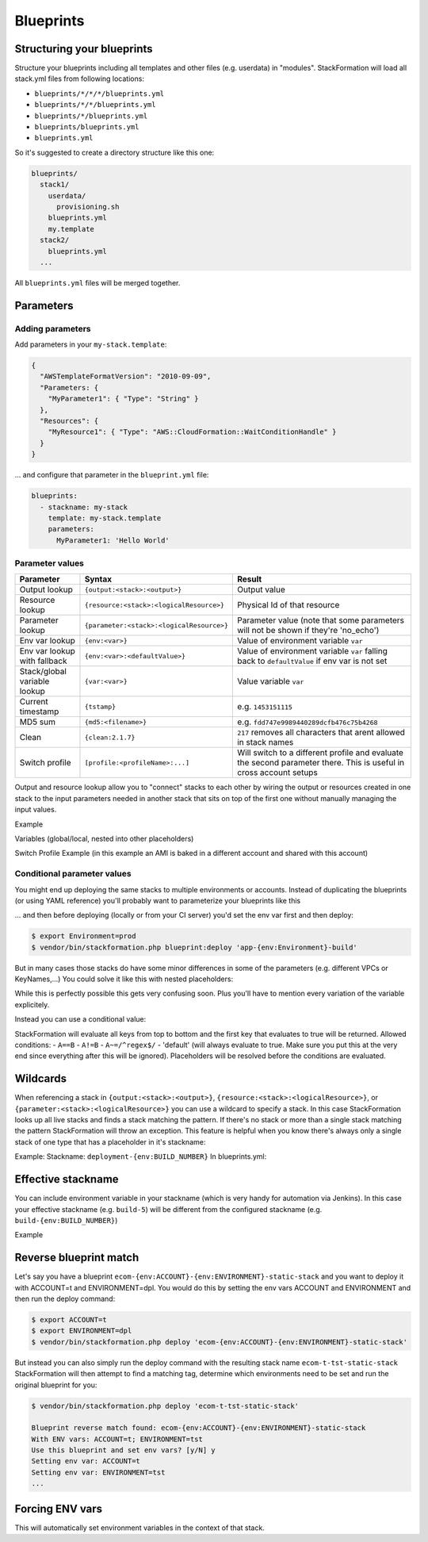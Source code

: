 **********
Blueprints
**********

.. image:: Images/overview.png

Structuring your blueprints
===========================

Structure your blueprints including all templates and other files (e.g. userdata) in "modules". StackFormation will load all stack.yml files from following locations: 

- ``blueprints/*/*/*/blueprints.yml``
- ``blueprints/*/*/blueprints.yml``
- ``blueprints/*/blueprints.yml``
- ``blueprints/blueprints.yml``
- ``blueprints.yml``

So it's suggested to create a directory structure like this one:

.. code-block:: yaml

    blueprints/
      stack1/
        userdata/
          provisioning.sh
        blueprints.yml
        my.template
      stack2/
        blueprints.yml
      ...

All ``blueprints.yml`` files will be merged together.

Parameters
==========

Adding parameters
-----------------

Add parameters in your ``my-stack.template``:

.. code-block:: json

    {
      "AWSTemplateFormatVersion": "2010-09-09",
      "Parameters: {
        "MyParameter1": { "Type": "String" }
      },
      "Resources": { 
        "MyResource1": { "Type": "AWS::CloudFormation::WaitConditionHandle" }
      }
    }

... and configure that parameter in the ``blueprint.yml`` file:

.. code-block:: yaml

    blueprints:
      - stackname: my-stack
        template: my-stack.template
        parameters:
          MyParameter1: 'Hello World'
          
Parameter values
----------------

+-------------------------------+---------------------------------------------+--------------------------------------------------------------------------------------------------------------------+
| Parameter                     | Syntax                                      | Result                                                                                                             |
+===============================+=============================================+====================================================================================================================+
| Output lookup                 | ``{output:<stack>:<output>}``               | Output value                                                                                                       |
+-------------------------------+---------------------------------------------+--------------------------------------------------------------------------------------------------------------------+
| Resource lookup               | ``{resource:<stack>:<logicalResource>}``    | Physical Id of that resource                                                                                       |
+-------------------------------+---------------------------------------------+--------------------------------------------------------------------------------------------------------------------+
| Parameter lookup              | ``{parameter:<stack>:<logicalResource>}``   | Parameter value (note that some parameters will not be shown if they're 'no\_echo')                                |
+-------------------------------+---------------------------------------------+--------------------------------------------------------------------------------------------------------------------+
| Env var lookup                | ``{env:<var>}``                             | Value of environment variable ``var``                                                                              |
+-------------------------------+---------------------------------------------+--------------------------------------------------------------------------------------------------------------------+
| Env var lookup with  fallback | ``{env:<var>:<defaultValue>}``              | Value of environment variable ``var`` falling back to ``defaultValue`` if env var is not set                       |
+-------------------------------+---------------------------------------------+--------------------------------------------------------------------------------------------------------------------+
| Stack/global variable lookup  | ``{var:<var>}``                             | Value variable ``var``                                                                                             |
+-------------------------------+---------------------------------------------+--------------------------------------------------------------------------------------------------------------------+
| Current timestamp             | ``{tstamp}``                                | e.g. ``1453151115``                                                                                                |
+-------------------------------+---------------------------------------------+--------------------------------------------------------------------------------------------------------------------+
| MD5 sum                       | ``{md5:<filename>}``                        | e.g. ``fdd747e9989440289dcfb476c75b4268``                                                                          |
+-------------------------------+---------------------------------------------+--------------------------------------------------------------------------------------------------------------------+
| Clean                         | ``{clean:2.1.7}``                           | ``217`` removes all characters that arent allowed in stack names                                                   |
+-------------------------------+---------------------------------------------+--------------------------------------------------------------------------------------------------------------------+
| Switch profile                | ``[profile:<profileName>:...]``             | Will switch to a different profile and evaluate the second parameter there. This is useful in cross account setups |
+-------------------------------+---------------------------------------------+--------------------------------------------------------------------------------------------------------------------+

Output and resource lookup allow you to "connect" stacks to each other by wiring the output or resources created in one stack to the input parameters needed in another stack that sits on top of the first one without manually managing the input values.

Example

.. code-block:: yaml
  :emphasize-lines: 8,9

    blueprints:
      - stackname: stack1-db
        template: templates/stack1.template
        [...]
      - stackname: stack2-app
        template: templates/stack2.template
        parameters:
          build: 's3://{output:stack1:bucketName}/{env:BUILD}/build.tar.gz'
          db: '{output:stack1-db:DatabaseRds}'

Variables (global/local, nested into other placeholders)

.. code-block:: yaml
  :emphasize-lines: 9,10
  
    vars:
      KeyPair: 'mykeypair'
        
    blueprints:
      - stackname: mystack
        vars:
          ParentStack: 'MyParentStack'
        parameters:
          KeyPair: '{var:mykeypair}'
          Database: '{output:{var:ParentStack}:DatabaseRds}'
        [...]

Switch Profile Example (in this example an AMI is baked in a different account and shared with this account)

.. code-block:: yaml
  :emphasize-lines: 4
  
    blueprints:
      - stackname: mystack
        parameters:
          BaseAmi: '[profile:myDevAccountProfile:{output:bakestack:BaseAmi}]'

Conditional parameter values
----------------------------

You might end up deploying the same stacks to multiple environments or accounts. Instead of duplicating the blueprints (or using YAML reference) you'll probably want to parameterize your blueprints like this

.. code-block:: yaml
  :emphasize-lines: 2
  
    blueprints:
      - stackname: 'app-{env:Environment}-build'
        template: 'build.template'
        parameters:
          KeyPair: 'MyKeyPair'
        [...]

... and then before deploying (locally or from your CI server) you'd set the env var first and then deploy:

.. code-block:: shell

    $ export Environment=prod
    $ vendor/bin/stackformation.php blueprint:deploy 'app-{env:Environment}-build'

But in many cases those stacks do have some minor differences in some of the parameters (e.g. different VPCs or KeyNames,...) You could solve it like this with nested placeholders:

.. code-block:: yaml
  :emphasize-lines: 5,6,8
  
    blueprints:
      - stackname: 'app-{env:Environment}-build'
        template: 'build.template'
        vars:
          prod-KeyName: MyProdKey
          stage-KeyName: MyStageKey
        parameters:
          KeyPair: '{var:{env:Environment}-KeyName}'

While this is perfectly possible this gets very confusing soon. Plus you'll have to mention every variation of the variable explicitely.

Instead you can use a conditional value:

.. code-block:: yaml
  :emphasize-lines: 6,7,8,9
  
    blueprints:
      - stackname: 'app-{env:Environment}-build'
        template: 'build.template'
        parameters:
          KeyPair: 
            '{env:Environment}==prod': MyProdKey
            '{env:Environment}==stage': MyStageKey
            '{env:Environment}~=/^dev[0-9]+$/': MyDevKey
            'default': MyDevKey

StackFormation will evaluate all keys from top to bottom and the first key that evaluates to true will be returned. Allowed conditions: - ``A==B`` - ``A!=B`` - ``A~=/^regex$/`` - 'default' (will always evaluate to true. Make sure you put this at the very end since everything after this will be ignored). Placeholders will be resolved before the conditions are evaluated.

Wildcards
=========

When referencing a stack in ``{output:<stack>:<output>}``, ``{resource:<stack>:<logicalResource>}``, or ``{parameter:<stack>:<logicalResource>}`` you can use a wildcard to specify a stack. In this case StackFormation looks up all live stacks and finds a stack matching the pattern. If there's no stack or more than a single stack matching the pattern StackFormation will throw an exception. This feature is helpful when you know there's always only a single stack of one type that has a placeholder in it's stackname:

Example: Stackname: ``deployment-{env:BUILD_NUMBER}`` In blueprints.yml:

.. code-block:: yaml
  :emphasize-lines: 4
  
    blueprints:
      - stackname: mystack
        parameters:
          Elb: '{output:deployment-*:Elb}'
          
Effective stackname
===================

You can include environment variable in your stackname (which is very handy for automation via Jenkins). In this case your effective stackname (e.g. ``build-5``) will be different from the configured stackname (e.g. ``build-{env:BUILD_NUMBER}``)

Example

.. code-block:: yaml
  :emphasize-lines: 2

    blueprints:
      - stackname: 'build-{env:BUILD_NUMBER}'
        template: templates/deploy_build.template
        
Reverse blueprint match
=======================

Let's say you have a blueprint ``ecom-{env:ACCOUNT}-{env:ENVIRONMENT}-static-stack`` and you want to deploy it with ACCOUNT=t and ENVIRONMENT=dpl. You would do this by setting the env vars ACCOUNT and ENVIRONMENT and then run the deploy command:

.. code-block:: shell

    $ export ACCOUNT=t
    $ export ENVIRONMENT=dpl
    $ vendor/bin/stackformation.php deploy 'ecom-{env:ACCOUNT}-{env:ENVIRONMENT}-static-stack'

But instead you can also simply run the deploy command with the resulting stack name ``ecom-t-tst-static-stack`` StackFormation will then attempt to find a matching tag, determine which environments need to be set and run the original blueprint for you:

.. code-block:: shell

    $ vendor/bin/stackformation.php deploy 'ecom-t-tst-static-stack'
    
    Blueprint reverse match found: ecom-{env:ACCOUNT}-{env:ENVIRONMENT}-static-stack
    With ENV vars: ACCOUNT=t; ENVIRONMENT=tst
    Use this blueprint and set env vars? [y/N] y
    Setting env var: ACCOUNT=t
    Setting env var: ENVIRONMENT=tst
    ...

Forcing ENV vars
================

This will automatically set environment variables in the context of that stack.

.. code-block:: yaml
  :emphasize-lines: 3,4,5

    blueprints:
      - stackname: 'demo'
        env:
          ACCOUNT: t
          ENVIRONMENT: prod
